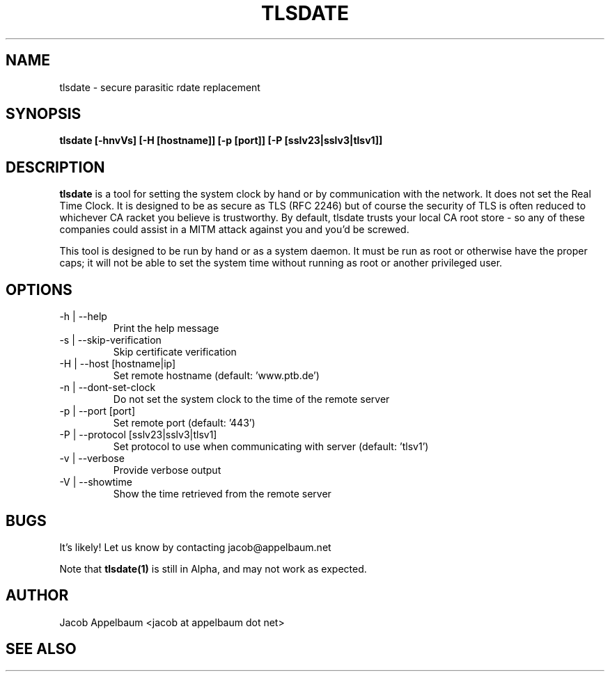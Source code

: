 .\" Process this file with
.\" groff -man -Tascii foo.1
.\"
.TH TLSDATE 1 "JANUARY 2011" Linux "User Manuals"
.SH NAME
tlsdate \- secure parasitic rdate replacement
.SH SYNOPSIS
.B tlsdate [-hnvVs] [-H [hostname]] [-p [port]] [-P [sslv23|sslv3|tlsv1]]
.SH DESCRIPTION
.B tlsdate
is a tool for setting the system clock by hand or by communication
with the network. It does not set the Real Time Clock. It is designed to be as
secure as TLS (RFC 2246) but of course the security of TLS is often reduced to
whichever CA racket you believe is trustworthy. By default, tlsdate trusts your
local CA root store - so any of these companies could assist in a MITM attack
against you and you'd be screwed.

This tool is designed to be run by hand or as a system daemon. It must be
run as root or otherwise have the proper caps; it will not be able to set
the system time without running as root or another privileged user.
.SH OPTIONS
.IP "-h | --help"
Print the help message
.IP "-s | --skip-verification"
Skip certificate verification
.IP "-H | --host [hostname|ip]"
Set remote hostname (default: 'www.ptb.de')
.IP "-n | --dont-set-clock"
Do not set the system clock to the time of the remote server
.IP "-p | --port [port]"
Set remote port (default: '443')
.IP "-P | --protocol [sslv23|sslv3|tlsv1]"
Set protocol to use when communicating with server (default: 'tlsv1')
.IP "-v | --verbose"
Provide verbose output
.IP "-V | --showtime"
Show the time retrieved from the remote server
.SH BUGS
It's likely! Let us know by contacting jacob@appelbaum.net

Note that
.B tlsdate(1)
is still in Alpha, and may not work as expected.
.SH AUTHOR
Jacob Appelbaum <jacob at appelbaum dot net>
.SH "SEE ALSO"
